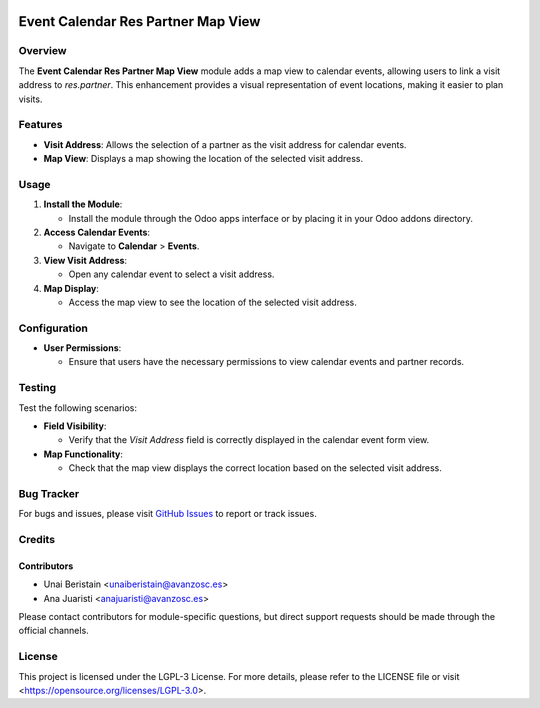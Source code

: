 .. image:: https://img.shields.io/badge/license-LGPL--3-blue.svg
   :target: https://opensource.org/licenses/LGPL-3.0
   :alt: License: LGPL-3

===================================
Event Calendar Res Partner Map View
===================================

Overview
========

The **Event Calendar Res Partner Map View** module adds a map view to calendar events, allowing users to link a visit address to `res.partner`. This enhancement provides a visual representation of event locations, making it easier to plan visits.

Features
========

- **Visit Address**: Allows the selection of a partner as the visit address for calendar events.
- **Map View**: Displays a map showing the location of the selected visit address.

Usage
=====

1. **Install the Module**:

   - Install the module through the Odoo apps interface or by placing it in your Odoo addons directory.

2. **Access Calendar Events**:

   - Navigate to **Calendar** > **Events**.

3. **View Visit Address**:

   - Open any calendar event to select a visit address.

4. **Map Display**:

   - Access the map view to see the location of the selected visit address.

Configuration
=============

- **User Permissions**:

  - Ensure that users have the necessary permissions to view calendar events and partner records.

Testing
=======

Test the following scenarios:

- **Field Visibility**:

  - Verify that the `Visit Address` field is correctly displayed in the calendar event form view.

- **Map Functionality**:

  - Check that the map view displays the correct location based on the selected visit address.

Bug Tracker
===========

For bugs and issues, please visit `GitHub Issues <https://github.com/avanzosc/event-addons/issues>`_ to report or track issues.

Credits
=======

Contributors
------------

* Unai Beristain <unaiberistain@avanzosc.es>

* Ana Juaristi <anajuaristi@avanzosc.es>

Please contact contributors for module-specific questions, but direct support requests should be made through the official channels.

License
=======
This project is licensed under the LGPL-3 License. For more details, please refer to the LICENSE file or visit <https://opensource.org/licenses/LGPL-3.0>.
